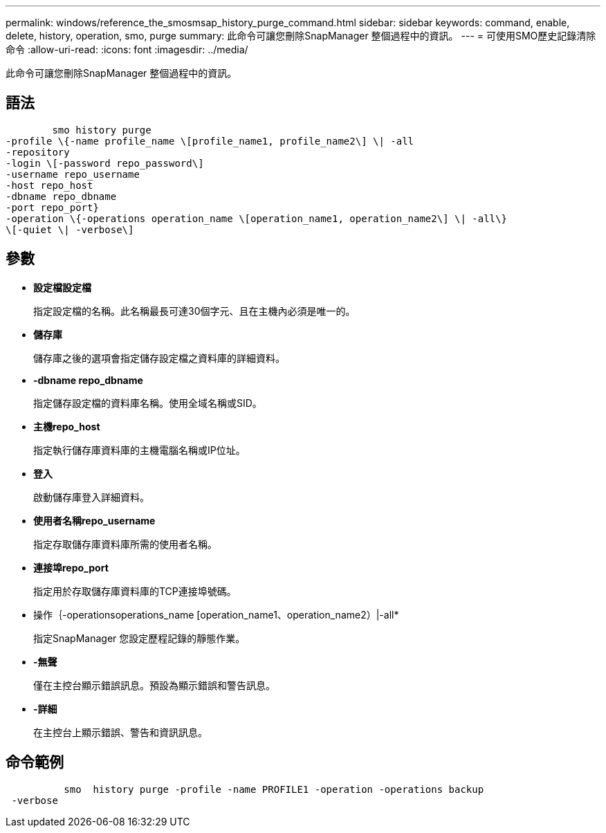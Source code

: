 ---
permalink: windows/reference_the_smosmsap_history_purge_command.html 
sidebar: sidebar 
keywords: command, enable, delete, history, operation, smo, purge 
summary: 此命令可讓您刪除SnapManager 整個過程中的資訊。 
---
= 可使用SMO歷史記錄清除命令
:allow-uri-read: 
:icons: font
:imagesdir: ../media/


[role="lead"]
此命令可讓您刪除SnapManager 整個過程中的資訊。



== 語法

[listing]
----

        smo history purge
-profile \{-name profile_name \[profile_name1, profile_name2\] \| -all
-repository
-login \[-password repo_password\]
-username repo_username
-host repo_host
-dbname repo_dbname
-port repo_port}
-operation \{-operations operation_name \[operation_name1, operation_name2\] \| -all\}
\[-quiet \| -verbose\]
----


== 參數

* *設定檔設定檔*
+
指定設定檔的名稱。此名稱最長可達30個字元、且在主機內必須是唯一的。

* *儲存庫*
+
儲存庫之後的選項會指定儲存設定檔之資料庫的詳細資料。

* *-dbname repo_dbname*
+
指定儲存設定檔的資料庫名稱。使用全域名稱或SID。

* *主機repo_host*
+
指定執行儲存庫資料庫的主機電腦名稱或IP位址。

* *登入*
+
啟動儲存庫登入詳細資料。

* *使用者名稱repo_username*
+
指定存取儲存庫資料庫所需的使用者名稱。

* *連接埠repo_port*
+
指定用於存取儲存庫資料庫的TCP連接埠號碼。

* 操作｛-operationsoperations_name [operation_name1、operation_name2）|-all*
+
指定SnapManager 您設定歷程記錄的靜態作業。

* *-無聲*
+
僅在主控台顯示錯誤訊息。預設為顯示錯誤和警告訊息。

* *-詳細*
+
在主控台上顯示錯誤、警告和資訊訊息。





== 命令範例

[listing]
----

          smo  history purge -profile -name PROFILE1 -operation -operations backup
 -verbose
----